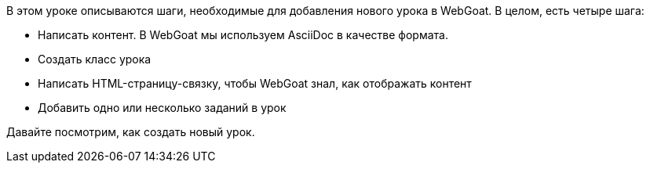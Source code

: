 В этом уроке описываются шаги, необходимые для добавления нового урока в WebGoat. В целом, есть четыре шага:

- Написать контент. В WebGoat мы используем AsciiDoc в качестве формата.
- Создать класс урока
- Написать HTML-страницу-связку, чтобы WebGoat знал, как отображать контент
- Добавить одно или несколько заданий в урок

Давайте посмотрим, как создать новый урок.
